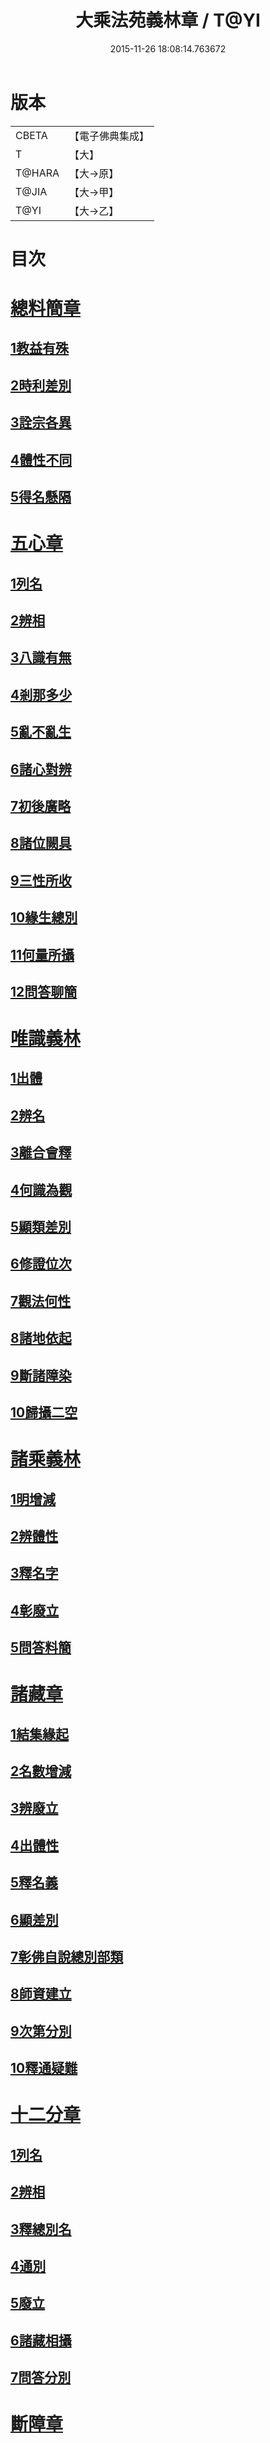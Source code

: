 #+TITLE: 大乘法苑義林章 / T@YI
#+DATE: 2015-11-26 18:08:14.763672
* 版本
 |     CBETA|【電子佛典集成】|
 |         T|【大】     |
 |    T@HARA|【大→原】   |
 |     T@JIA|【大→甲】   |
 |      T@YI|【大→乙】   |

* 目次
* [[file:KR6n0124_001.txt::001-0245a6][總料簡章]]
** [[file:KR6n0124_001.txt::001-0245a10][1教益有殊]]
** [[file:KR6n0124_001.txt::0247a15][2時利差別]]
** [[file:KR6n0124_001.txt::0249c1][3詮宗各異]]
** [[file:KR6n0124_001.txt::0251a18][4體性不同]]
** [[file:KR6n0124_001.txt::0254c14][5得名懸隔]]
* [[file:KR6n0124_001.txt::0255c18][五心章]]
** [[file:KR6n0124_001.txt::0255c24][1列名]]
** [[file:KR6n0124_001.txt::0256a2][2辨相]]
** [[file:KR6n0124_001.txt::0256a16][3八識有無]]
** [[file:KR6n0124_001.txt::0256b20][4剎那多少]]
** [[file:KR6n0124_001.txt::0256c18][5亂不亂生]]
** [[file:KR6n0124_001.txt::0257b16][6諸心對辨]]
** [[file:KR6n0124_001.txt::0257b25][7初後廣略]]
** [[file:KR6n0124_001.txt::0257c3][8諸位闕具]]
** [[file:KR6n0124_001.txt::0257c14][9三性所收]]
** [[file:KR6n0124_001.txt::0257c19][10緣生總別]]
** [[file:KR6n0124_001.txt::0257c26][11何量所攝]]
** [[file:KR6n0124_001.txt::0258a22][12問答聊簡]]
* [[file:KR6n0124_001.txt::0258b14][唯識義林]]
** [[file:KR6n0124_001.txt::0258b19][1出體]]
** [[file:KR6n0124_001.txt::0260a10][2辨名]]
** [[file:KR6n0124_001.txt::0260b11][3離合會釋]]
** [[file:KR6n0124_001.txt::0261a16][4何識為觀]]
** [[file:KR6n0124_001.txt::0261a29][5顯類差別]]
** [[file:KR6n0124_001.txt::0261c9][6修證位次]]
** [[file:KR6n0124_001.txt::0262b16][7觀法何性]]
** [[file:KR6n0124_001.txt::0263a2][8諸地依起]]
** [[file:KR6n0124_001.txt::0263b12][9斷諸障染]]
** [[file:KR6n0124_001.txt::0264a8][10歸攝二空]]
* [[file:KR6n0124_001.txt::0264b2][諸乘義林]]
** [[file:KR6n0124_001.txt::0264b5][1明增減]]
** [[file:KR6n0124_001.txt::0264c17][2辨體性]]
** [[file:KR6n0124_001.txt::0265b25][3釋名字]]
** [[file:KR6n0124_001.txt::0265c20][4彰廢立]]
** [[file:KR6n0124_001.txt::0266c18][5問答料簡]]
* [[file:KR6n0124_002.txt::002-0268a8][諸藏章]]
** [[file:KR6n0124_002.txt::002-0268a13][1結集緣起]]
** [[file:KR6n0124_002.txt::0271a8][2名數增減]]
** [[file:KR6n0124_002.txt::0271c2][3辨廢立]]
** [[file:KR6n0124_002.txt::0272a21][4出體性]]
** [[file:KR6n0124_002.txt::0272a26][5釋名義]]
** [[file:KR6n0124_002.txt::0273c10][6顯差別]]
** [[file:KR6n0124_002.txt::0274a15][7彰佛自說總別部類]]
** [[file:KR6n0124_002.txt::0274c1][8師資建立]]
** [[file:KR6n0124_002.txt::0275a1][9次第分別]]
** [[file:KR6n0124_002.txt::0275b1][10釋通疑難]]
* [[file:KR6n0124_002.txt::0276b5][十二分章]]
** [[file:KR6n0124_002.txt::0276b9][1列名]]
** [[file:KR6n0124_002.txt::0276b12][2辨相]]
** [[file:KR6n0124_002.txt::0278a22][3釋總別名]]
** [[file:KR6n0124_002.txt::0278b12][4通別]]
** [[file:KR6n0124_002.txt::0279b9][5廢立]]
** [[file:KR6n0124_002.txt::0279c12][6諸藏相攝]]
** [[file:KR6n0124_002.txt::0281c9][7問答分別]]
* [[file:KR6n0124_002.txt::0282a2][斷障章]]
** [[file:KR6n0124_002.txt::0282a7][1釋名]]
** [[file:KR6n0124_002.txt::0282a23][2出體]]
** [[file:KR6n0124_002.txt::0282c7][3依識分別]]
** [[file:KR6n0124_002.txt::0282c26][4依道分別]]
** [[file:KR6n0124_002.txt::0283b14][5依觀分別]]
** [[file:KR6n0124_002.txt::0283c26][6依行分別]]
** [[file:KR6n0124_002.txt::0284b18][7依品分別]]
** [[file:KR6n0124_002.txt::0285a21][8依障分別]]
** [[file:KR6n0124_002.txt::0286a6][9所依分別]]
** [[file:KR6n0124_002.txt::0286b12][10問答分別]]
* [[file:KR6n0124_002.txt::0287b15][二諦義]]
** [[file:KR6n0124_002.txt::0287b18][1顯名辨體門]]
** [[file:KR6n0124_002.txt::0288b28][2三乘淺深門]]
** [[file:KR6n0124_002.txt::0289c15][3相攝問答門]]
* [[file:KR6n0124_003.txt::003-0294a24][大種造色章]]
** [[file:KR6n0124_003.txt::003-0294a29][1辨體]]
** [[file:KR6n0124_003.txt::0294c11][2釋名]]
** [[file:KR6n0124_003.txt::0294c29][3生等五因以明造相]]
** [[file:KR6n0124_003.txt::0295c12][4依因緣以辨大造]]
** [[file:KR6n0124_003.txt::0296b4][5同異大造相望辨造]]
** [[file:KR6n0124_003.txt::0296c21][6問答分別]]
* [[file:KR6n0124_003.txt::0297b26][五根章]]
** [[file:KR6n0124_003.txt::0297b29][1諸宗不同]]
** [[file:KR6n0124_003.txt::0297c23][2出體性]]
** [[file:KR6n0124_003.txt::0298a27][3釋名字]]
** [[file:KR6n0124_003.txt::0298b23][4立通差別]]
** [[file:KR6n0124_003.txt::0298c10][5類異有殊]]
* [[file:KR6n0124_003.txt::0299a12][表無表色章]]
** [[file:KR6n0124_003.txt::0299a17][1辨名]]
** [[file:KR6n0124_003.txt::0300c27][2出體]]
** [[file:KR6n0124_003.txt::0301c1][3假實分別]]
** [[file:KR6n0124_003.txt::0301c24][4具支多少]]
** [[file:KR6n0124_003.txt::0303c20][5得捨分齊]]
** [[file:KR6n0124_003.txt::0312c24][6依地有無]]
** [[file:KR6n0124_003.txt::0313b23][7四大造性]]
** [[file:KR6n0124_003.txt::0313c23][8應成差別]]
** [[file:KR6n0124_003.txt::0314c9][9先後得捨]]
** [[file:KR6n0124_003.txt::0315a2][10問答分別]]
* [[file:KR6n0124_004.txt::004-0316a7][歸敬章]]
** [[file:KR6n0124_004.txt::004-0316a11][1諸教不同]]
** [[file:KR6n0124_004.txt::0316b6][2釋名差別]]
** [[file:KR6n0124_004.txt::0316b22][3出體性]]
** [[file:KR6n0124_004.txt::0316c4][4明敬意]]
** [[file:KR6n0124_004.txt::0316c15][5敬禮歸依二種差別]]
** [[file:KR6n0124_004.txt::0317a1][6諸門辨]]
* [[file:KR6n0124_004.txt::0317c12][四食章]]
** [[file:KR6n0124_004.txt::0317c15][1辨名]]
** [[file:KR6n0124_004.txt::0318a5][2出體性]]
** [[file:KR6n0124_004.txt::0318c9][3顯相]]
** [[file:KR6n0124_004.txt::0319c7][4廢立]]
** [[file:KR6n0124_004.txt::0320b20][5問答料簡]]
* [[file:KR6n0124_004.txt::0322a14][六十二見章]]
** [[file:KR6n0124_004.txt::0322a18][1明所因]]
** [[file:KR6n0124_004.txt::0322b25][2辨名相]]
** [[file:KR6n0124_004.txt::0325c7][3出體性]]
** [[file:KR6n0124_004.txt::0325c24][4迷諦通別]]
** [[file:KR6n0124_004.txt::0326a12][5問答分別]]
* [[file:KR6n0124_004.txt::0326a28][八解脫章]]
** [[file:KR6n0124_004.txt::0326b3][1列名字]]
** [[file:KR6n0124_004.txt::0326b11][2顯行相]]
** [[file:KR6n0124_004.txt::0327b7][3出體]]
** [[file:KR6n0124_004.txt::0327b18][4釋名]]
** [[file:KR6n0124_004.txt::0328b18][5所緣境]]
** [[file:KR6n0124_004.txt::0328b27][6凡聖得]]
** [[file:KR6n0124_004.txt::0328c12][7離障別]]
** [[file:KR6n0124_004.txt::0328c29][8依身起]]
** [[file:KR6n0124_004.txt::0329a8][9二得異]]
** [[file:KR6n0124_004.txt::0329a11][10有無漏]]
* [[file:KR6n0124_004.txt::0329a14][二執章]]
** [[file:KR6n0124_004.txt::0329a18][1出體]]
** [[file:KR6n0124_004.txt::0329a23][2釋名]]
** [[file:KR6n0124_004.txt::0329b16][3性攝]]
** [[file:KR6n0124_004.txt::0329c15][4相應]]
** [[file:KR6n0124_004.txt::0330a26][5所緣]]
** [[file:KR6n0124_004.txt::0331a18][6-10（缺）¶]]
* [[file:KR6n0124_005.txt::005-0331a24][二十七賢聖章]]
** [[file:KR6n0124_005.txt::005-0331a27][1釋名義]]
** [[file:KR6n0124_005.txt::0332a11][2出體]]
** [[file:KR6n0124_005.txt::0332b1][3依身地]]
** [[file:KR6n0124_005.txt::0332b11][4廢立]]
** [[file:KR6n0124_005.txt::0332c26][5問答抉擇]]
* [[file:KR6n0124_005.txt::0333b20][大乘蘊界處義]]
** [[file:KR6n0124_005.txt::0333b23][1辨名]]
** [[file:KR6n0124_005.txt::0334a6][2出體]]
** [[file:KR6n0124_005.txt::0334a13][3廢立]]
** [[file:KR6n0124_005.txt::0334b25][4百法相攝]]
** [[file:KR6n0124_005.txt::0334c8][5十性等分別]]
* [[file:KR6n0124_005.txt::0336a1][極微章]]
** [[file:KR6n0124_005.txt::0336a4][1辨眼緣]]
** [[file:KR6n0124_005.txt::0336a12][2釋違難]]
** [[file:KR6n0124_005.txt::0336a28][3說勝利]]
* [[file:KR6n0124_005.txt::0336b7][勝定果色章]]
** [[file:KR6n0124_005.txt::0336b10][1凡聖起]]
** [[file:KR6n0124_005.txt::0336c8][2境多少]]
** [[file:KR6n0124_005.txt::0337a11][3大種生]]
* [[file:KR6n0124_005.txt::0337c3][十因章]]
** [[file:KR6n0124_005.txt::0337c9][1辨名]]
** [[file:KR6n0124_005.txt::0338a1][2總別出體]]
** [[file:KR6n0124_005.txt::0338b22][3三種十因互辨寬狹]]
** [[file:KR6n0124_005.txt::0339c29][4明廢立]]
** [[file:KR6n0124_005.txt::0340a2][5-10（缺）¶]]
* [[file:KR6n0124_005.txt::0340a2][五果義]]
** [[file:KR6n0124_005.txt::0340a7][廢立]]
* [[file:KR6n0124_005.txt::0340b28][法處色義林]]
** [[file:KR6n0124_005.txt::0340c2][1開合廢立]]
** [[file:KR6n0124_005.txt::0341b2][2辨體性]]
** [[file:KR6n0124_005.txt::0341c19][3釋名字]]
* [[file:KR6n0124_006.txt::006-0343b14][三寶義林]]
** [[file:KR6n0124_006.txt::006-0343b18][1明種類]]
** [[file:KR6n0124_006.txt::0344c13][2出體性]]
** [[file:KR6n0124_006.txt::0345b28][3釋名字]]
** [[file:KR6n0124_006.txt::0346a4][4辨癈立]]
** [[file:KR6n0124_006.txt::0346a19][5顯差別]]
** [[file:KR6n0124_006.txt::0346b6][6解妨難]]
* [[file:KR6n0124_006.txt::0348a13][破魔羅義林]]
** [[file:KR6n0124_006.txt::0348a17][1列名不同]]
** [[file:KR6n0124_006.txt::0348b15][2釋名出體]]
** [[file:KR6n0124_006.txt::0349a24][3明廢立]]
** [[file:KR6n0124_006.txt::0349b22][4辨所障]]
** [[file:KR6n0124_006.txt::0349c2][5能破差別]]
** [[file:KR6n0124_006.txt::0349c18][6破位次]]
** [[file:KR6n0124_006.txt::0350a19][7示相降時]]
* [[file:KR6n0124_006.txt::0350b1][三慧義林]]
** [[file:KR6n0124_006.txt::0350b6][1出體]]
** [[file:KR6n0124_006.txt::0350c10][2釋名]]
** [[file:KR6n0124_006.txt::0350c23][3所緣]]
** [[file:KR6n0124_006.txt::0351b27][4廢立]]
** [[file:KR6n0124_006.txt::0352a8][5位地]]
** [[file:KR6n0124_006.txt::0352c17][6諸智相攝]]
** [[file:KR6n0124_006.txt::0354a23][7法行差別]]
** [[file:KR6n0124_006.txt::0354c13][8與陀羅尼對明同異]]
** [[file:KR6n0124_006.txt::0355a16][9地證不同]]
** [[file:KR6n0124_006.txt::0355c11][10諸門分別]]
* [[file:KR6n0124_006.txt::0356b22][三輪義林]]
** [[file:KR6n0124_006.txt::0356b26][1出體]]
** [[file:KR6n0124_006.txt::0356c16][2辨名]]
** [[file:KR6n0124_006.txt::0357b29][3廢立]]
** [[file:KR6n0124_006.txt::0357c28][4顯相]]
** [[file:KR6n0124_006.txt::0358a24][5三乘能起]]
** [[file:KR6n0124_006.txt::0358b11][6三身所作]]
** [[file:KR6n0124_006.txt::0358b23][7有情化別]]
* [[file:KR6n0124_007.txt::007-0358c20][三身義林]]
** [[file:KR6n0124_007.txt::007-0358c23][1辨名]]
** [[file:KR6n0124_007.txt::0359b2][2出體]]
** [[file:KR6n0124_007.txt::0360c11][3開合廢立]]
** [[file:KR6n0124_007.txt::0363a19][4因起果相]]
** [[file:KR6n0124_007.txt::0367b11][5諸門分別]]
* [[file:KR6n0124_007.txt::0369b6][佛土章]]
** [[file:KR6n0124_007.txt::0369b10][1顯差別]]
** [[file:KR6n0124_007.txt::0370b3][2出體性]]
** [[file:KR6n0124_007.txt::0370c23][3明因行]]
** [[file:KR6n0124_007.txt::0371c21][4彰果相]]
** [[file:KR6n0124_007.txt::0372a8][5釋分量]]
** [[file:KR6n0124_007.txt::0372b15][6解處所]]
** [[file:KR6n0124_007.txt::0372c6][7共不共]]
** [[file:KR6n0124_007.txt::0372c21][8諸門辨]]
* 卷
** [[file:KR6n0124_001.txt][大乘法苑義林章 1]]
** [[file:KR6n0124_002.txt][大乘法苑義林章 2]]
** [[file:KR6n0124_003.txt][大乘法苑義林章 3]]
** [[file:KR6n0124_004.txt][大乘法苑義林章 4]]
** [[file:KR6n0124_005.txt][大乘法苑義林章 5]]
** [[file:KR6n0124_006.txt][大乘法苑義林章 6]]
** [[file:KR6n0124_007.txt][大乘法苑義林章 7]]
